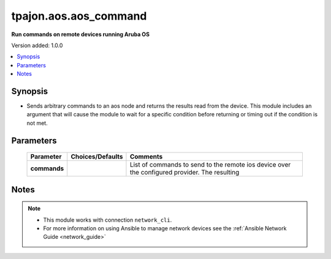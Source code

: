 .. _aos.aos_command_module:

**********************
tpajon.aos.aos_command
**********************

**Run commands on remote devices running Aruba OS**

Version added: 1.0.0

.. contents::
   :local:
   :depth: 1

Synopsis
--------
- Sends arbitrary commands to an aos node and returns the results read from the device. This module includes an argument that will cause the module to wait for a specific condition before returning or timing out if the condition is not met.

Parameters
----------

  +--------------+------------------+-----------------------------------------------------------------------------------------------+
  | Parameter    | Choices/Defaults | Comments                                                                                      |
  +==============+==================+===============================================================================================+
  | **commands** |                  | List of commands to send to the remote ios device over the configured provider. The resulting |
  +--------------+------------------+-----------------------------------------------------------------------------------------------+

Notes
-----

.. note::
  - This module works with connection ``network_cli``.
  - For more information on using Ansible to manage network devices see the :ref:`Ansible Network Guide <network_guide>`
